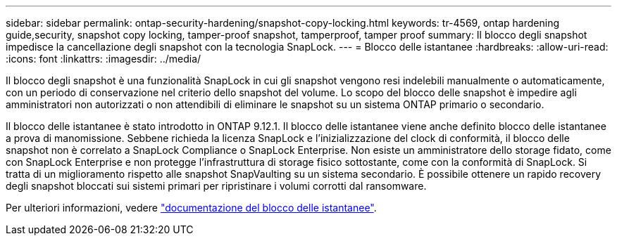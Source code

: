 ---
sidebar: sidebar 
permalink: ontap-security-hardening/snapshot-copy-locking.html 
keywords: tr-4569, ontap hardening guide,security, snapshot copy locking, tamper-proof snapshot, tamperproof, tamper proof 
summary: Il blocco degli snapshot impedisce la cancellazione degli snapshot con la tecnologia SnapLock. 
---
= Blocco delle istantanee
:hardbreaks:
:allow-uri-read: 
:icons: font
:linkattrs: 
:imagesdir: ../media/


[role="lead"]
Il blocco degli snapshot è una funzionalità SnapLock in cui gli snapshot vengono resi indelebili manualmente o automaticamente, con un periodo di conservazione nel criterio dello snapshot del volume. Lo scopo del blocco delle snapshot è impedire agli amministratori non autorizzati o non attendibili di eliminare le snapshot su un sistema ONTAP primario o secondario.

Il blocco delle istantanee è stato introdotto in ONTAP 9.12.1. Il blocco delle istantanee viene anche definito blocco delle istantanee a prova di manomissione. Sebbene richieda la licenza SnapLock e l'inizializzazione del clock di conformità, il blocco delle snapshot non è correlato a SnapLock Compliance o SnapLock Enterprise. Non esiste un amministratore dello storage fidato, come con SnapLock Enterprise e non protegge l'infrastruttura di storage fisico sottostante, come con la conformità di SnapLock. Si tratta di un miglioramento rispetto alle snapshot SnapVaulting su un sistema secondario. È possibile ottenere un rapido recovery degli snapshot bloccati sui sistemi primari per ripristinare i volumi corrotti dal ransomware.

Per ulteriori informazioni, vedere link:../snaplock/snapshot-lock-concept.html["documentazione del blocco delle istantanee"].
